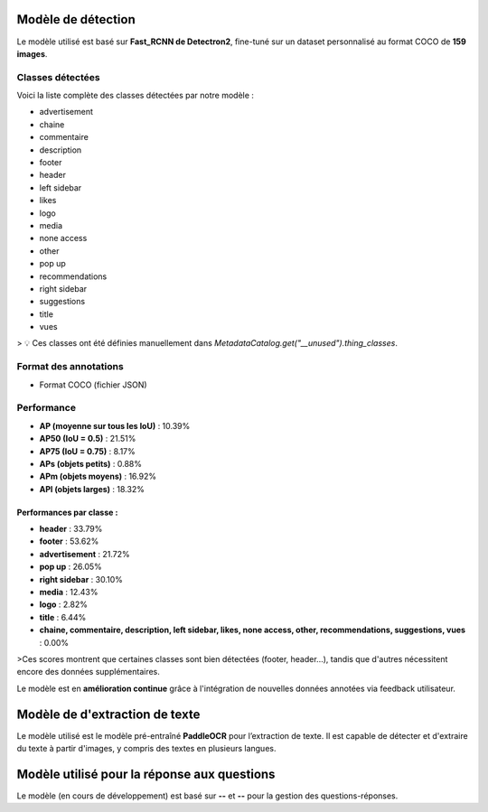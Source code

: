Modèle de détection 
===================

Le modèle utilisé est basé sur **Fast_RCNN de Detectron2**, fine-tuné sur un dataset personnalisé au format COCO de **159 images**.

Classes détectées
-----------------

Voici la liste complète des classes détectées par notre modèle :

- advertisement
- chaine
- commentaire
- description
- footer
- header
- left sidebar
- likes
- logo
- media
- none access
- other
- pop up
- recommendations
- right sidebar
- suggestions
- title
- vues

> 💡 Ces classes ont été définies manuellement dans `MetadataCatalog.get("__unused").thing_classes`.

Format des annotations
----------------------

- Format COCO (fichier JSON)

Performance 
---------------------

- **AP (moyenne sur tous les IoU)** : 10.39%
- **AP50 (IoU = 0.5)** : 21.51%
- **AP75 (IoU = 0.75)** : 8.17%
- **APs (objets petits)** : 0.88%
- **APm (objets moyens)** : 16.92%
- **APl (objets larges)** : 18.32%

Performances par classe :
^^^^^^^^^^^^^^^^^^^^^^^^^

- **header** : 33.79%
- **footer** : 53.62%
- **advertisement** : 21.72%
- **pop up** : 26.05%
- **right sidebar** : 30.10%
- **media** : 12.43%
- **logo** : 2.82%
- **title** : 6.44%
- **chaine, commentaire, description, left sidebar, likes, none access, other, recommendations, suggestions, vues** : 0.00%

>Ces scores montrent que certaines classes sont bien détectées (footer, header...), tandis que d'autres nécessitent encore des données supplémentaires.

Le modèle est en **amélioration continue** grâce à l'intégration de nouvelles données annotées via feedback utilisateur.

Modèle de d'extraction de texte
===============================

Le modèle utilisé est le modèle pré-entraîné **PaddleOCR** pour l’extraction de texte.  
Il est capable de détecter et d'extraire du texte à partir d'images, y compris des textes en plusieurs langues.

Modèle utilisé pour la réponse aux questions 
============================================

Le modèle (en cours de développement) est basé sur **--** et **--** pour la gestion des questions-réponses.

